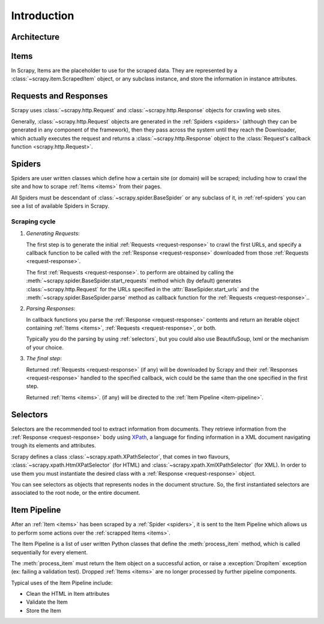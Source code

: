 ============
Introduction
============

.. architecture:

Architecture
============

.. image:: _images/scrapy_architecture.png
   :width: 700
   :height: 468
   :alt: Scrapy architecture

.. _items:

Items
=====

In Scrapy, Items are the placeholder to use for the scraped data. They are
represented by a :class:`~scrapy.item.ScrapedItem` object, or any subclass
instance, and store the information in instance attributes.

.. _request-response:

Requests and Responses
======================

Scrapy uses :class:`~scrapy.http.Request` and :class:`~scrapy.http.Response`
objects for crawling web sites. 

Generally, :class:`~scrapy.http.Request` objects are generated in the
:ref:`Spiders <spiders>` (although they can be generated in any component of
the framework), then they pass across the system until they reach the
Downloader, which actually executes the request and returns a
:class:`~scrapy.http.Response` object to the :class:`Request's callback
function <scrapy.http.Request>`.

.. _spiders:

Spiders
=======

Spiders are user written classes which define how a certain site (or domain)
will be scraped; including how to crawl the site and how to scrape :ref:`Items
<items>` from their pages. 

All Spiders must be descendant of :class:`~scrapy.spider.BaseSpider` or any
subclass of it, in :ref:`ref-spiders` you can see a list of available Spiders
in Scrapy.

Scraping cycle
--------------

1. *Generating Requests*:
   
   The first step is to generate the initial :ref:`Requests
   <request-response>` to crawl the first URLs, and specify a callback
   function to be called with the :ref:`Response <request-response>`
   downloaded from those :ref:`Requests <request-response>`.

   The first :ref:`Requests <request-response>`. to perform are obtained by
   calling the :meth:`~scrapy.spider.BaseSpider.start_requests` method which
   (by default) generates :class:`~scrapy.http.Request` for the URLs specified
   in the :attr:`BaseSpider.start_urls` and the
   :meth:`~scrapy.spider.BaseSpider.parse` method as callback function for the
   :ref:`Requests <request-response>`..

2. *Parsing Responses*:
   
   In callback functions you parse the :ref:`Response <request-response>`
   contents and return an    iterable object containing :ref:`Items <items>`,
   :ref:`Requests <request-response>`, or both. 

   Typically you do the parsing by using :ref:`selectors`, but you could also
   use BeautifuSoup, lxml or the mechanism of your choice.

3. *The final step*:
  
   Returned :ref:`Requests <request-response>` (if any) will be downloaded by
   Scrapy and their :ref:`Responses <request-response>` handled to the
   specified callback, wich could be the same than the one specified in the
   first step.

   Returned :ref:`Items <items>`. (if any) will be directed to the :ref:`Item
   Pipeline <item-pipeline>`.

.. _selectors:

Selectors
=========

Selectors are the recommended tool to extract information from documents. They
retrieve information from the :ref:`Response <request-response>` body using
`XPath <http://www.w3.org/TR/xpath>`_, a language for finding information in a
XML document navigating trough its elements and attributes.

Scrapy defines a class :class:`~scrapy.xpath.XPathSelector`, that comes in two
flavours, :class:`~scrapy.xpath.HtmlXPatSelector` (for HTML) and
:class:`~scrapy.xpath.XmlXPathSelector` (for XML). In order to use them you
must instantiate the desired class with a :ref:`Response <request-response>`
object.

You can see selectors as objects that represents nodes in the document
structure. So, the first instantiated selectors are associated to the root
node, or the entire document.

.. _item-pipeline:

Item Pipeline
=============

After an :ref:`Item <items>` has been scraped by a :ref:`Spider <spiders>`, it
is sent to the Item Pipeline which allows us to perform some actions over the
:ref:`scrapped Items <items>`.

The Item Pipeline is a list of user written Python classes that define the
:meth:`process_item` method, which is called sequentially for every element.

The :meth:`process_item` must return the Item object on a successful action,
or raise a :exception:`DropItem` exception (ex: failing a validation test).
Dropped :ref:`Items <items>` are no longer processed by further pipeline
components.

Typical uses of the Item Pipeline include:

* Clean the HTML in Item attributes 
* Validate the Item
* Store the Item
